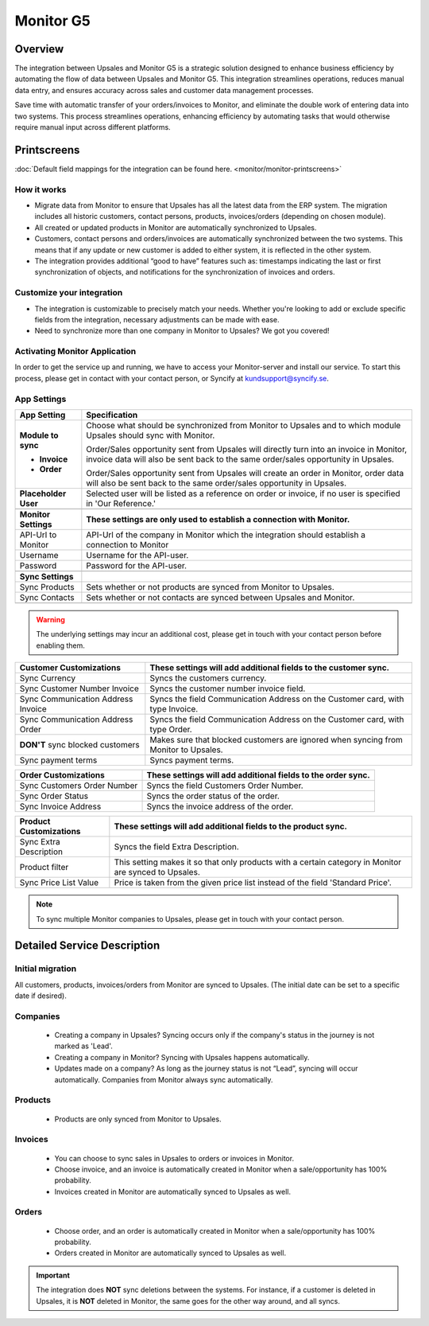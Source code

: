 ============
Monitor  G5
============

Overview
=========

The integration between Upsales and Monitor G5 is a strategic solution designed to enhance business efficiency by automating the flow of data between Upsales and Monitor G5. 
This integration streamlines operations, reduces manual data entry, and ensures accuracy across sales and customer data management processes. 

Save time with automatic transfer of your orders/invoices to Monitor, and eliminate the double work of entering data into two systems. This process streamlines operations, enhancing efficiency by automating tasks that would otherwise require manual input across different platforms.

Printscreens
=============

:doc:`Default field mappings for the integration can be found here. <monitor/monitor-printscreens>`

How it works
-----------------

- Migrate data from Monitor to ensure that Upsales has all the latest data from the ERP system. The migration includes all historic customers, contact persons, products, invoices/orders (depending on chosen module).
- All created or updated products in Monitor are automatically synchronized to Upsales.
- Customers, contact persons and orders/invoices are automatically synchronized between the two systems. This means that if any update or new customer is added to either system, it is reflected in the other system.
- The integration provides additional “good to have” features such as: timestamps indicating the last or first synchronization of objects, and notifications for the synchronization of invoices and orders.

Customize your integration
-----------------------------------

- The integration is customizable to precisely match your needs. Whether you're looking to add or exclude specific fields from the integration, necessary adjustments can be made with ease.
- Need to synchronize more than one company in Monitor to Upsales? We got you covered!

Activating Monitor Application
--------------------------------------------

In order to get the service up and running, we have to access your Monitor-server and install our service. To start this process, please get in contact with your contact person, or Syncify at kundsupport@syncify.se.

App Settings
---------------

+----------------------+--------------------------------------------------------------------------------------------------+
|   **App Setting**    |                                        **Specification**                                         |
+======================+==================================================================================================+
| **Module to sync**   | Choose what should be synchronized from Monitor to Upsales and to which                          |
|                      | module Upsales should sync with Monitor.                                                         |
|                      |                                                                                                  |
| - **Invoice**        | Order/Sales opportunity sent from Upsales will directly turn into an invoice in                  |
|                      | Monitor, invoice data will also be sent back to the same order/sales                             |
|                      | opportunity in Upsales.                                                                          |
|                      |                                                                                                  |
| - **Order**          | Order/Sales opportunity sent from Upsales will create an order in Monitor,                       |
|                      | order data will also be sent back to the same order/sales opportunity in Upsales.                |
+----------------------+--------------------------------------------------------------------------------------------------+
| **Placeholder User** | Selected user will be listed as a reference on order or invoice, if no user is                   |
|                      | specified in 'Our Reference.'                                                                    |
+----------------------+--------------------------------------------------------------------------------------------------+
|                      |                                                                                                  |
+----------------------+--------------------------------------------------------------------------------------------------+
| **Monitor Settings** | **These settings are only used to establish a connection with Monitor.**                         |
+----------------------+--------------------------------------------------------------------------------------------------+
| API-Url to Monitor   | API-Url of the company in Monitor which the integration should establish a connection to Monitor |
+----------------------+--------------------------------------------------------------------------------------------------+
| Username             | Username for the API-user.                                                                       |
+----------------------+--------------------------------------------------------------------------------------------------+
| Password             | Password for the API-user.                                                                       |
+----------------------+--------------------------------------------------------------------------------------------------+
|                      |                                                                                                  |
+----------------------+--------------------------------------------------------------------------------------------------+
| **Sync Settings**    |                                                                                                  |
+----------------------+--------------------------------------------------------------------------------------------------+
| Sync Products        | Sets whether or not products are synced from Monitor to Upsales.                                 |
+----------------------+--------------------------------------------------------------------------------------------------+
| Sync Contacts        | Sets whether or not contacts are synced between Upsales and Monitor.                             |
+----------------------+--------------------------------------------------------------------------------------------------+
|                      |                                                                                                  |
+----------------------+--------------------------------------------------------------------------------------------------+

.. warning::
    The underlying settings may incur an additional cost, please get in touch with your contact
    person before enabling them.

+------------------------------+-------------------------------------------------------------------------------------+
|   Customer Customizations    |           These settings will add additional fields to the customer sync.           |
|                              |                                                                                     |
+==============================+=====================================================================================+
| Sync Currency                | Syncs the customers currency.                                                       |
+------------------------------+-------------------------------------------------------------------------------------+
| Sync Customer Number Invoice | Syncs the customer number invoice field.                                            |
+------------------------------+-------------------------------------------------------------------------------------+
| Sync Communication Address   | Syncs the field Communication Address on the Customer card, with type Invoice.      |
| Invoice                      |                                                                                     |
+------------------------------+-------------------------------------------------------------------------------------+
| Sync Communication Address   | Syncs the field Communication Address on the Customer card, with type Order.        |
| Order                        |                                                                                     |
+------------------------------+-------------------------------------------------------------------------------------+
| **DON'T** sync blocked       | Makes sure that blocked customers are ignored when syncing from Monitor to Upsales. |
| customers                    |                                                                                     |
+------------------------------+-------------------------------------------------------------------------------------+
| Sync payment terms           | Syncs payment terms.                                                                |
+------------------------------+-------------------------------------------------------------------------------------+


+-----------------------------+--------------------------------------------------------------+
|    Order Customizations     | These settings will add additional fields to the order sync. |
|                             |                                                              |
+=============================+==============================================================+
| Sync Customers Order Number | Syncs the field Customers Order Number.                      |
+-----------------------------+--------------------------------------------------------------+
| Sync Order Status           | Syncs the order status of the order.                         |
+-----------------------------+--------------------------------------------------------------+
| Sync Invoice Address        | Syncs the invoice address of the order.                      |
+-----------------------------+--------------------------------------------------------------+


+------------------------+------------------------------------------------------------------------------------+
| Product Customizations |           These settings will add additional fields to the product sync.           |
|                        |                                                                                    |
+========================+====================================================================================+
| Sync Extra Description | Syncs the field Extra Description.                                                 |
+------------------------+------------------------------------------------------------------------------------+
| Product filter         | This setting makes it so that only products with a certain category in Monitor are |
|                        | synced to Upsales.                                                                 |
+------------------------+------------------------------------------------------------------------------------+
| Sync Price List Value  | Price is taken from the given price list instead of the field 'Standard Price'.    |
+------------------------+------------------------------------------------------------------------------------+



.. note::
    To sync multiple Monitor companies to Upsales, please get in touch with your contact
    person.

Detailed Service Description
========================

Initial migration
---------------------

All customers, products, invoices/orders from Monitor are synced to Upsales.
(The initial date can be set to a specific date if desired).

Companies
-------------
    - Creating a company in Upsales? Syncing occurs only if the company's status in the journey is not marked as 'Lead'.
    - Creating a company in Monitor? Syncing with Upsales happens automatically.
    - Updates made on a company? As long as the journey status is not “Lead”, syncing will occur automatically. Companies from Monitor always sync automatically.

Products
-------------
    - Products are only synced from Monitor to Upsales.

Invoices
--------------
    - You can choose to sync sales in Upsales to orders or invoices in Monitor.
    - Choose invoice, and an invoice is automatically created in Monitor when a sale/opportunity has 100% probability.
    - Invoices created in Monitor are automatically synced to Upsales as well.

Orders
--------------
    - Choose order, and an order is automatically created in Monitor when a sale/opportunity has 100% probability.
    - Orders created in Monitor are automatically synced to Upsales as well.

.. important::

   The integration does **NOT** 
   sync deletions between the systems. For instance, if a customer is deleted in Upsales, it is **NOT** deleted in Monitor, the same goes for the other way around, and all syncs.